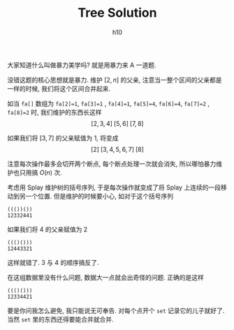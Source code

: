 #+TITLE: Tree Solution
#+AUTHOR: h10

大家知道什么叫做暴力美学吗?
就是用暴力来 A 一道题.

没错这题的核心思想就是暴力.
维护 $[2, n]$ 的父亲, 注意当一整个区间的父亲都是一样的时候, 我们将这个区间合并起来.

如当 =fa[]= 数组为 =fa[2]=1=, =fa[3]=1= , =fa[4]=1=, =fa[5]=4=, =fa[6]=4=, =fa[7]=2= , =fa[8]=2= 时, 我们维护的东西长这样
$$[2,3,4]\;[5,6]\;[7,8]$$

如果我们将 $[3,7]$ 的父亲赋值为 1, 将变成 
$$[2]\;[3,4,5,6,7]\;[8]$$

注意每次操作最多会切开两个断点, 每个断点处理一次就会消失, 所以哪怕暴力维护也只用搞 $O(n)$ 次.

考虑用 Splay 维护树的括号序列, 于是每次操作就变成了将 Splay 上连续的一段移动到另一个位置.
但是维护的时候要小心, 如对于这个括号序列 
#+BEGIN_SRC 
((())()) 
12332441
#+END_SRC
如果我们将 4 的父亲赋值为 2 
#+BEGIN_SRC 
((()())) 
12443321
#+END_SRC
这样就错了.
3 与 4 的顺序搞反了.

在这组数据里没有什么问题, 数据大一点就会出奇怪的问题.
正确的是这样
#+BEGIN_SRC 
((()())) 
12334421
#+END_SRC

要是你问我怎么避免, 我只能说无可奉告.
对每个点开个 =set= 记录它的儿子就好了.
当然 =set= 里的东西还得要能合并就合并.
